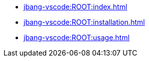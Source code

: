 * xref:jbang-vscode:ROOT:index.adoc[]
* xref:jbang-vscode:ROOT:installation.adoc[]
* xref:jbang-vscode:ROOT:usage.adoc[]